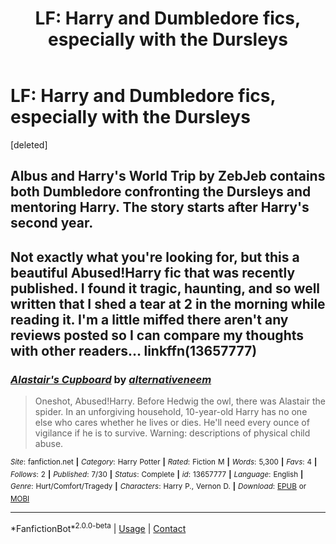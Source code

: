 #+TITLE: LF: Harry and Dumbledore fics, especially with the Dursleys

* LF: Harry and Dumbledore fics, especially with the Dursleys
:PROPERTIES:
:Score: 5
:DateUnix: 1598198098.0
:DateShort: 2020-Aug-23
:FlairText: Request
:END:
[deleted]


** Albus and Harry's World Trip by ZebJeb contains both Dumbledore confronting the Dursleys and mentoring Harry. The story starts after Harry's second year.
:PROPERTIES:
:Author: Pyjamaface
:Score: 1
:DateUnix: 1598229450.0
:DateShort: 2020-Aug-24
:END:


** Not exactly what you're looking for, but this a beautiful Abused!Harry fic that was recently published. I found it tragic, haunting, and so well written that I shed a tear at 2 in the morning while reading it. I'm a little miffed there aren't any reviews posted so I can compare my thoughts with other readers... linkffn(13657777)
:PROPERTIES:
:Author: disastrician
:Score: 1
:DateUnix: 1598380903.0
:DateShort: 2020-Aug-25
:END:

*** [[https://www.fanfiction.net/s/13657777/1/][*/Alastair's Cupboard/*]] by [[https://www.fanfiction.net/u/8134460/alternativeneem][/alternativeneem/]]

#+begin_quote
  Oneshot, Abused!Harry. Before Hedwig the owl, there was Alastair the spider. In an unforgiving household, 10-year-old Harry has no one else who cares whether he lives or dies. He'll need every ounce of vigilance if he is to survive. Warning: descriptions of physical child abuse.
#+end_quote

^{/Site/:} ^{fanfiction.net} ^{*|*} ^{/Category/:} ^{Harry} ^{Potter} ^{*|*} ^{/Rated/:} ^{Fiction} ^{M} ^{*|*} ^{/Words/:} ^{5,300} ^{*|*} ^{/Favs/:} ^{4} ^{*|*} ^{/Follows/:} ^{2} ^{*|*} ^{/Published/:} ^{7/30} ^{*|*} ^{/Status/:} ^{Complete} ^{*|*} ^{/id/:} ^{13657777} ^{*|*} ^{/Language/:} ^{English} ^{*|*} ^{/Genre/:} ^{Hurt/Comfort/Tragedy} ^{*|*} ^{/Characters/:} ^{Harry} ^{P.,} ^{Vernon} ^{D.} ^{*|*} ^{/Download/:} ^{[[http://www.ff2ebook.com/old/ffn-bot/index.php?id=13657777&source=ff&filetype=epub][EPUB]]} ^{or} ^{[[http://www.ff2ebook.com/old/ffn-bot/index.php?id=13657777&source=ff&filetype=mobi][MOBI]]}

--------------

*FanfictionBot*^{2.0.0-beta} | [[https://github.com/FanfictionBot/reddit-ffn-bot/wiki/Usage][Usage]] | [[https://www.reddit.com/message/compose?to=tusing][Contact]]
:PROPERTIES:
:Author: FanfictionBot
:Score: 1
:DateUnix: 1598380927.0
:DateShort: 2020-Aug-25
:END:
